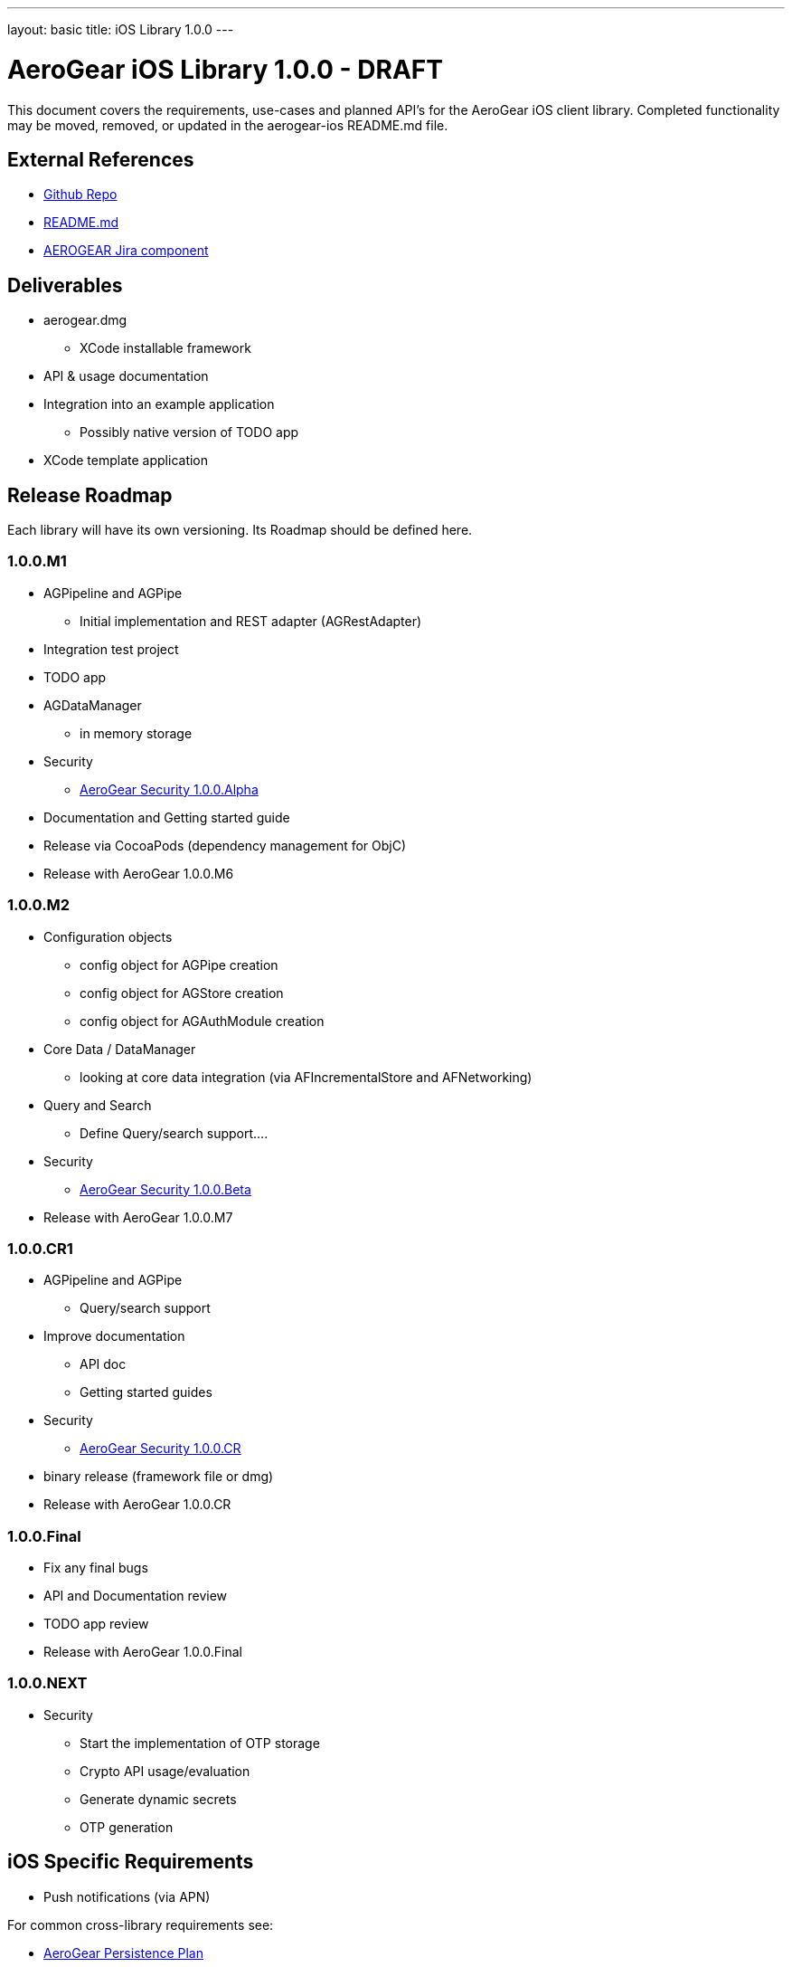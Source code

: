 ---
layout: basic
title: iOS Library 1.0.0
---

AeroGear iOS Library 1.0.0 - DRAFT
==================================

This document covers the requirements, use-cases and planned API's for the AeroGear iOS client library.  Completed functionality may be moved, removed, or updated in the aerogear-ios README.md file.

External References
-------------------

* link:https://github.com/aerogear/aerogear-ios/[Github Repo]
* link:https://github.com/aerogear/aerogear-ios/blob/master/README.md[README.md]
* link:https://issues.jboss.org/browse/AEROGEAR/component/12314946[AEROGEAR Jira component]

Deliverables
------------

* aerogear.dmg
** XCode installable framework
* API & usage documentation
* Integration into an example application
** Possibly native version of TODO app
* XCode template application

Release Roadmap
---------------

Each library will have its own versioning.  Its Roadmap should be defined here.

1.0.0.M1
~~~~~~~~

* AGPipeline and AGPipe
** Initial implementation and REST adapter (AGRestAdapter)
* Integration test project
* TODO app
* AGDataManager
** in memory storage
* Security
** link:../AeroGearSecurity[AeroGear Security 1.0.0.Alpha]
* Documentation and Getting started guide
* Release via CocoaPods (dependency management for ObjC)
* Release with AeroGear 1.0.0.M6

1.0.0.M2
~~~~~~~~

* Configuration objects
** config object for AGPipe creation 
** config object for AGStore creation 
** config object for AGAuthModule creation 
* Core Data / DataManager
** looking at core data integration (via AFIncrementalStore and AFNetworking)
* Query and Search
** Define Query/search support....
* Security
** link:../AeroGearSecurity[AeroGear Security 1.0.0.Beta]
* Release with AeroGear 1.0.0.M7

1.0.0.CR1
~~~~~~~~~

* AGPipeline and AGPipe
** Query/search support
* Improve documentation
** API doc
** Getting started guides
* Security
** link:../AeroGearSecurity[AeroGear Security 1.0.0.CR]
* binary release (framework file or dmg)
* Release with AeroGear 1.0.0.CR

1.0.0.Final
~~~~~~~~~~~

* Fix any final bugs
* API and Documentation review
* TODO app review
* Release with AeroGear 1.0.0.Final

1.0.0.NEXT
~~~~~~~~~~

* Security
** Start the implementation of OTP storage
** Crypto API usage/evaluation 
** Generate dynamic secrets
** OTP generation


iOS Specific Requirements
-------------------------

* Push notifications (via APN)

For common cross-library requirements see:

* link:AeroGearPersistence.html[AeroGear Persistence Plan]
* link:AeroGearSecurity.html[AeroGear Security Plan]

Core Data Integration
~~~~~~~~~~~~~~~~~~~~~

*TODO* Complete
